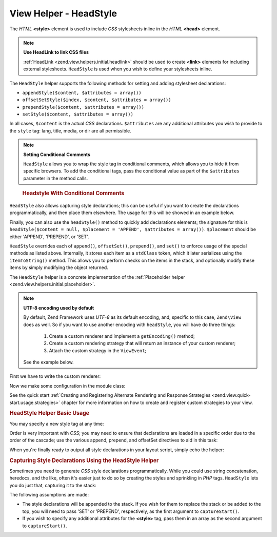 .. _zend.view.helpers.initial.headstyle:

View Helper - HeadStyle
-----------------------

The *HTML* **<style>** element is used to include *CSS* stylesheets inline in the *HTML* **<head>** element.

.. note::

   **Use HeadLink to link CSS files**

   :ref:`HeadLink <zend.view.helpers.initial.headlink>` should be used to create **<link>** elements for including
   external stylesheets. ``HeadStyle`` is used when you wish to define your stylesheets inline.

The ``HeadStyle`` helper supports the following methods for setting and adding stylesheet declarations:

- ``appendStyle($content, $attributes = array())``

- ``offsetSetStyle($index, $content, $attributes = array())``

- ``prependStyle($content, $attributes = array())``

- ``setStyle($content, $attributes = array())``

In all cases, ``$content`` is the actual *CSS* declarations. ``$attributes`` are any additional attributes you wish
to provide to the ``style`` tag: lang, title, media, or dir are all permissible.

.. note::

   **Setting Conditional Comments**

   ``HeadStyle`` allows you to wrap the style tag in conditional comments, which allows you to hide it from
   specific browsers. To add the conditional tags, pass the conditional value as part of the ``$attributes``
   parameter in the method calls.

.. _zend.view.helpers.initial.headstyle.conditional:

   .. rubric:: Headstyle With Conditional Comments

   .. code-block:: php
      :linenos:

      // adding scripts
      $this->headStyle()->appendStyle($styles, array('conditional' => 'lt IE 7'));

``HeadStyle`` also allows capturing style declarations; this can be useful if you want to create the declarations
programmatically, and then place them elsewhere. The usage for this will be showed in an example below.

Finally, you can also use the ``headStyle()`` method to quickly add declarations elements; the signature for this
is ``headStyle($content = null, $placement = 'APPEND', $attributes = array())``. ``$placement`` should be either
'APPEND', 'PREPEND', or 'SET'.

``HeadStyle`` overrides each of ``append()``, ``offsetSet()``, ``prepend()``, and ``set()`` to enforce usage of the
special methods as listed above. Internally, it stores each item as a ``stdClass`` token, which it later serializes
using the ``itemToString()`` method. This allows you to perform checks on the items in the stack, and optionally
modify these items by simply modifying the object returned.

The ``HeadStyle`` helper is a concrete implementation of the :ref:`Placeholder helper
<zend.view.helpers.initial.placeholder>`.

.. _zend.view.helpers.initial.headstyle.encoding:

.. note::

   **UTF-8 encoding used by default**

   By default, Zend Framework uses *UTF-8* as its default encoding, and, specific to this case, ``Zend\View`` does
   as well. So if you want to use another encoding with ``headStyle``, you will have do three things:
      1. Create a custom renderer and implement a ``getEncoding()`` method;
      2. Create a custom rendering strategy that will return an instance of your custom renderer;
      3. Attach the custom strategy in the ``ViewEvent``;

   See the example below.

.. _zend.view.helpers.initial.headstyle.encoding.example:

First we have to write the custom renderer:

.. code-block:: php
   :linenos:

   // module/MyModule/View/Renderer/MyRenderer.php
   <?php

   namespace MyModule\View\Renderer;

   // Since we just want to implement the getEncoding() method, we can extend the Zend native renderer
   use Zend\View\Renderer\PhpRenderer;

   class MyRenderer extends PhpRenderer
   {
      /**
       * @var string
       */
      protected $encoding;

      /**
       * Constructor
       *
       * @param  string $encoding The encoding to be used
       */
      public function __construct($encoding)
      {
         parent::__construct();
         $this->encoding = $encoding;
      }

      /**
       * Sets the encoding
       *
       * @param string $encoding The encoding to be used
       */
      public function setEncoding($encoding)
      {
         $this->encoding = $encoding;
      }

      /**
       * Gets the encoding
       *
       * @return string The encoding being used
       */
      public function getEncoding()
      {
         return $this->encoding;
      }
   }

Now we make some configuration in the module class:

.. code-block:: php
   :linenos:

   // module/MyModule.php
   <?php

   namespace MyModule;

   use MyModule\View\Renderer\MyRenderer;
   use Zend\Mvc\MvcEvent;
   use Zend\View\Strategy\PhpRendererStrategy;

   class Module
   {
      public function getConfig(){/* ... */}

      public function getAutoloaderConfig(){/* ... */}

      public function getServiceConfig()
      {
         return array(
            'factories' => array(
               // Register our custom renderer in the service manager
               'MyCustomRenderer' => function ($serviceManager) {
                  $myRenderer = new MyRenderer('ISO-8859-1');
                  return $myRenderer;
               },
               'MyCustomStrategy' => function ($serviceManager) {
                  // As stated before, we just want to implement the getEncoding() method, so we can use
                  // Zend\View\Strategy\PhpRendererStrategy and just provide our custom renderer to it.
                  $myRenderer = $serviceManager->get('MyCustomRenderer');
                  $strategy = new PhpRendererStrategy($myRenderer);
                  return $strategy;
               }
            ),
         );
      }

      public function onBootstrap(MvcEvent $e)
      {
         // Register a render event
         $app = $e->getParam('application');
         $app->getEventManager()->attach('render', array($this, 'registerMyStrategy'), 100);
      }

       public function registerMyStrategy(MvcEvent $e)
       {
           $app          = $e->getTarget();
           $locator      = $app->getServiceManager();
           $view         = $locator->get('Zend\View\View');
           $myStrategy = $locator->get('MyCustomStrategy');

           // Attach strategy, which is a listener aggregate, at high priority
           $view->getEventManager()->attach($myStrategy, 100);
       }
   }

See the quick start :ref:`Creating and Registering Alternate Rendering and Response Strategies
<zend.view.quick-start.usage.strategies>` chapter for more information on how to create and register custom
strategies to your view.

.. _zend.view.helpers.initial.headstyle.basicusage:

.. rubric:: HeadStyle Helper Basic Usage

You may specify a new style tag at any time:

.. code-block:: php
   :linenos:

   // adding styles
   $this->headStyle()->appendStyle($styles);

Order is very important with *CSS*; you may need to ensure that declarations are loaded in a specific order due to
the order of the cascade; use the various append, prepend, and offsetSet directives to aid in this task:

.. code-block:: php
   :linenos:

   // Putting styles in order

   // place at a particular offset:
   $this->headStyle()->offsetSetStyle(100, $customStyles);

   // place at end:
   $this->headStyle()->appendStyle($finalStyles);

   // place at beginning
   $this->headStyle()->prependStyle($firstStyles);

When you're finally ready to output all style declarations in your layout script, simply echo the helper:

.. code-block:: php
   :linenos:

   <?php echo $this->headStyle() ?>

.. _zend.view.helpers.initial.headstyle.capture:

.. rubric:: Capturing Style Declarations Using the HeadStyle Helper

Sometimes you need to generate *CSS* style declarations programmatically. While you could use string concatenation,
heredocs, and the like, often it's easier just to do so by creating the styles and sprinkling in *PHP* tags.
``HeadStyle`` lets you do just that, capturing it to the stack:

.. code-block:: php
   :linenos:

   <?php $this->headStyle()->captureStart() ?>
   body {
       background-color: <?php echo $this->bgColor ?>;
   }
   <?php $this->headStyle()->captureEnd() ?>

The following assumptions are made:

- The style declarations will be appended to the stack. If you wish for them to replace the stack or be added to
  the top, you will need to pass 'SET' or 'PREPEND', respectively, as the first argument to ``captureStart()``.

- If you wish to specify any additional attributes for the **<style>** tag, pass them in an array as the second
  argument to ``captureStart()``.


